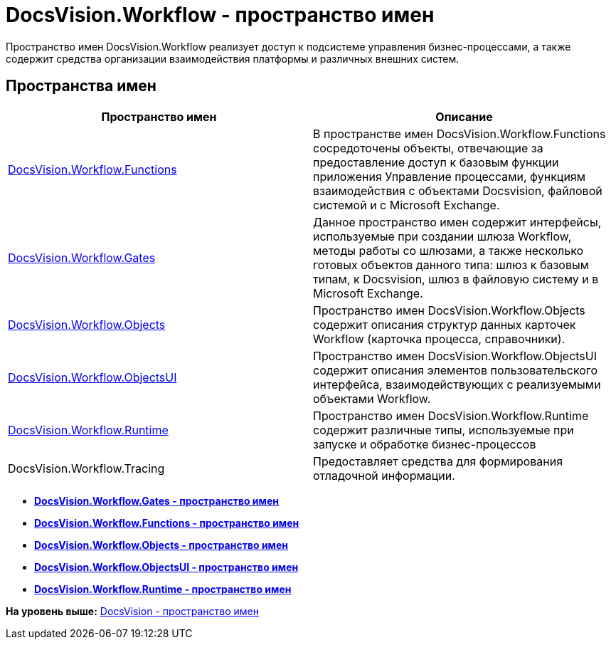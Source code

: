 = DocsVision.Workflow - пространство имен

Пространство имен DocsVision.Workflow реализует доступ к подсистеме управления бизнес-процессами, а также содержит средства организации взаимодействия платформы и различных внешних систем.

== Пространства имен

[cols=",",options="header",]
|===
|Пространство имен |Описание
|xref:Functions/Functions_NS.adoc[DocsVision.Workflow.Functions] |В пространстве имен DocsVision.Workflow.Functions сосредоточены объекты, отвечающие за предоставление доступ к базовым функции приложения Управление процессами, функциям взаимодействия с объектами Docsvision, файловой системой и с Microsoft Exchange.
|xref:Gates/Gates_NS.adoc[DocsVision.Workflow.Gates] |Данное пространство имен содержит интерфейсы, используемые при создании шлюза Workflow, методы работы со шлюзами, а также несколько готовых объектов данного типа: шлюз к базовым типам, к Docsvision, шлюз в файловую систему и в Microsoft Exchange.
|xref:Objects/Objects_NS.adoc[DocsVision.Workflow.Objects] |Пространство имен DocsVision.Workflow.Objects содержит описания структур данных карточек Workflow (карточка процесса, справочники).
|xref:ObjectsUI/ObjectsUI_NS.adoc[DocsVision.Workflow.ObjectsUI] |Пространство имен DocsVision.Workflow.ObjectsUI содержит описания элементов пользовательского интерфейса, взаимодействующих с реализуемыми объектами Workflow.
|xref:Runtime/Runtime_EN.adoc[DocsVision.Workflow.Runtime] |Пространство имен DocsVision.Workflow.Runtime содержит различные типы, используемые при запуске и обработке бизнес-процессов
|DocsVision.Workflow.Tracing |Предоставляет средства для формирования отладочной информации.
|===

* *xref:../../../api/DocsVision/Workflow/Gates/Gates_NS.adoc[DocsVision.Workflow.Gates - пространство имен]* +
* *xref:../../../api/DocsVision/Workflow/Functions/Functions_NS.adoc[DocsVision.Workflow.Functions - пространство имен]* +
* *xref:../../../api/DocsVision/Workflow/Objects/Objects_NS.adoc[DocsVision.Workflow.Objects - пространство имен]* +
* *xref:../../../api/DocsVision/Workflow/ObjectsUI/ObjectsUI_NS.adoc[DocsVision.Workflow.ObjectsUI - пространство имен]* +
* *xref:../../../api/DocsVision/Workflow/Runtime/Runtime_EN.adoc[DocsVision.Workflow.Runtime - пространство имен]* +

*На уровень выше:* xref:../../../api/DocsVision/DocsVision_NS.adoc[DocsVision - пространство имен]
